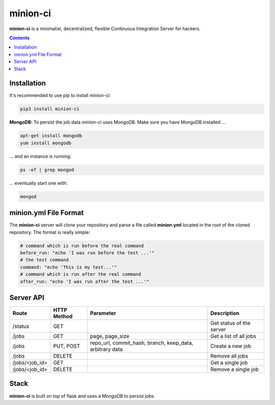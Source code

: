 minion-ci
=========

**minion-ci** is a minimalist, decentralized, flexible Continuous Integration Server for hackers.

|screenshot_index|


.. contents::

Installation
------------

It's recommended to use pip to install minion-ci:

.. code::

    pip3 install minion-ci


**MongoDB:**
To persist the job data *minion-ci* uses MongoDB.
Make sure you have MongoDB installed ...

.. code::

    apt-get install mongodb
    yum install mongodb

... and an instance is running:

.. code::

    ps -ef | grep mongod

... eventually start one with:

.. code::

    mongod

minion.yml File Format
----------------------

The **minion-ci** server will clone your repository and parse a file called **minion.yml** located
in the root of the cloned repository. The format is really simple:

.. code:: yaml

    # command which is run before the real command
    before_run: "echo 'I was run before the test ...'"
    # the test command
    command: "echo 'This is my test...'"
    # command which is run after the real command
    after_run: "echo 'I was run after the test ...'"


Server API
----------

+----------------+-------------+-----------------+--------------------------+
| Route          | HTTP Method | Parameter       | Description              |
+================+=============+=================+==========================+
| /status        | GET         |                 | Get status of the server |
+----------------+-------------+-----------------+--------------------------+
| /jobs          | GET         | page,           | Get a list of all jobs   |
|                |             | page_size       |                          |
+----------------+-------------+-----------------+--------------------------+
| /jobs          | PUT, POST   | repo_url,       | Create a new job         |
|                |             | commit_hash,    |                          |
|                |             | branch,         |                          |
|                |             | keep_data,      |                          |
|                |             | arbitrary data  |                          |
+----------------+-------------+-----------------+--------------------------+
| /jobs          | DELETE      |                 | Remove all jobs          |
+----------------+-------------+-----------------+--------------------------+
| /jobs/<job_id> | GET         |                 | Get a single job         |
+----------------+-------------+-----------------+--------------------------+
| /jobs/<job_id> | DELETE      |                 | Remove a single job      |
+----------------+-------------+-----------------+--------------------------+


Stack
-----

**minion-ci** is built on top of flask and uses a MongoDB to persist jobs.

.. |screenshot_index| image:: https://raw.githubusercontent.com/timofurrer/minion-ci/master/screenshots/index.jpg
    :alt: Index Page

